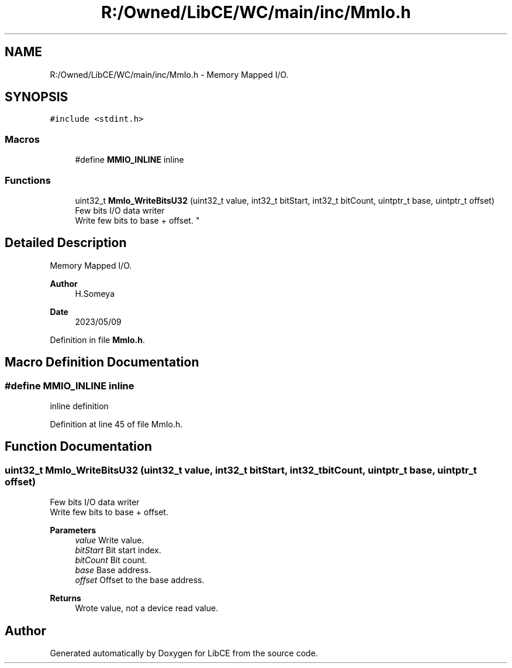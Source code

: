 .TH "R:/Owned/LibCE/WC/main/inc/MmIo.h" 3 "Thu May 18 2023" "LibCE" \" -*- nroff -*-
.ad l
.nh
.SH NAME
R:/Owned/LibCE/WC/main/inc/MmIo.h \- Memory Mapped I/O\&.  

.SH SYNOPSIS
.br
.PP
\fC#include <stdint\&.h>\fP
.br

.SS "Macros"

.in +1c
.ti -1c
.RI "#define \fBMMIO_INLINE\fP   inline"
.br
.in -1c
.SS "Functions"

.in +1c
.ti -1c
.RI "uint32_t \fBMmIo_WriteBitsU32\fP (uint32_t value, int32_t bitStart, int32_t bitCount, uintptr_t base, uintptr_t offset)"
.br
.RI "Few bits I/O data writer 
.br
 Write few bits to base + offset\&. "
.in -1c
.SH "Detailed Description"
.PP 
Memory Mapped I/O\&. 


.PP
.PP
\fBAuthor\fP
.RS 4
H\&.Someya 
.RE
.PP
\fBDate\fP
.RS 4
2023/05/09 
.RE
.PP

.PP
Definition in file \fBMmIo\&.h\fP\&.
.SH "Macro Definition Documentation"
.PP 
.SS "#define MMIO_INLINE   inline"
inline definition 
.PP
Definition at line 45 of file MmIo\&.h\&.
.SH "Function Documentation"
.PP 
.SS "uint32_t MmIo_WriteBitsU32 (uint32_t value, int32_t bitStart, int32_t bitCount, uintptr_t base, uintptr_t offset)"

.PP
Few bits I/O data writer 
.br
 Write few bits to base + offset\&. 
.PP
\fBParameters\fP
.RS 4
\fIvalue\fP Write value\&. 
.br
\fIbitStart\fP Bit start index\&. 
.br
\fIbitCount\fP Bit count\&. 
.br
\fIbase\fP Base address\&. 
.br
\fIoffset\fP Offset to the base address\&. 
.RE
.PP
\fBReturns\fP
.RS 4
Wrote value, not a device read value\&. 
.RE
.PP

.SH "Author"
.PP 
Generated automatically by Doxygen for LibCE from the source code\&.
